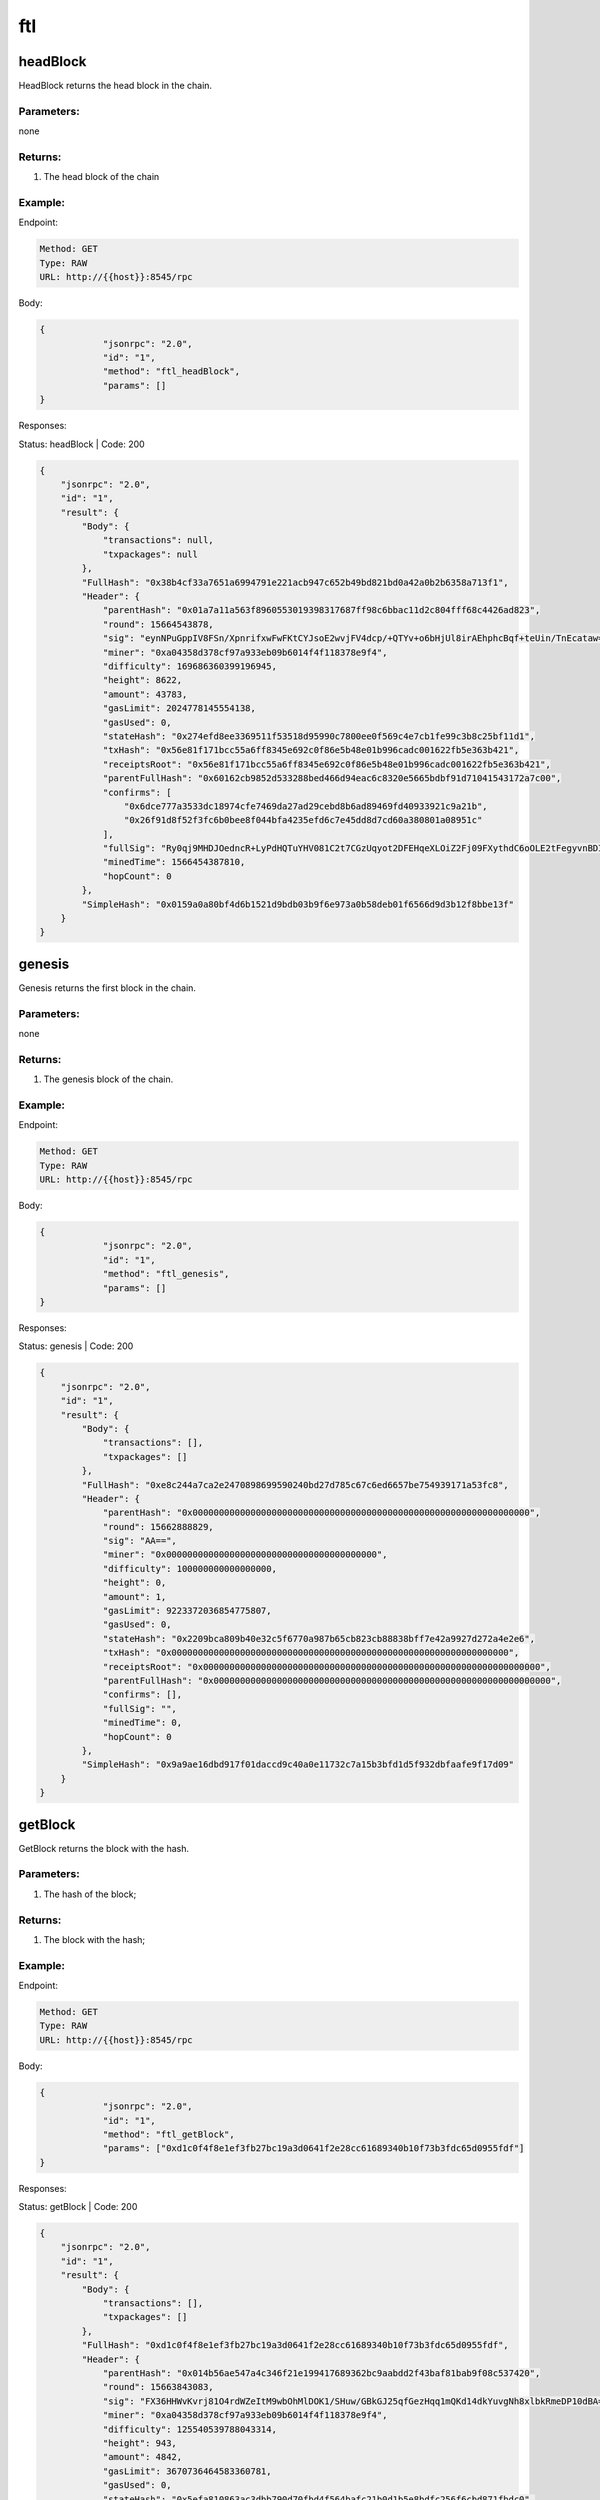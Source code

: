 ftl
---

headBlock
''''''''''''''''''

HeadBlock returns the head block in the chain.

Parameters:
"""""""""""
none


Returns:
""""""""
1. The head block of the chain


Example:
""""""""

Endpoint:

.. code-block:: bash

   Method: GET
   Type: RAW
   URL: http://{{host}}:8545/rpc

Body:

.. code-block:: js

   {
               "jsonrpc": "2.0",
               "id": "1",
               "method": "ftl_headBlock",
               "params": []
   }

Responses:

Status: headBlock | Code: 200

.. code-block:: js

   {
       "jsonrpc": "2.0",
       "id": "1",
       "result": {
           "Body": {
               "transactions": null,
               "txpackages": null
           },
           "FullHash": "0x38b4cf33a7651a6994791e221acb947c652b49bd821bd0a42a0b2b6358a713f1",
           "Header": {
               "parentHash": "0x01a7a11a563f8960553019398317687ff98c6bbac11d2c804fff68c4426ad823",
               "round": 15664543878,
               "sig": "eynNPuGppIV8FSn/XpnrifxwFwFKtCYJsoE2wvjFV4dcp/+QTYv+o6bHjUl8irAEhphcBqf+teUin/TnEcataw==",
               "miner": "0xa04358d378cf97a933eb09b6014f4f118378e9f4",
               "difficulty": 169686360399196945,
               "height": 8622,
               "amount": 43783,
               "gasLimit": 2024778145554138,
               "gasUsed": 0,
               "stateHash": "0x274efd8ee3369511f53518d95990c7800ee0f569c4e7cb1fe99c3b8c25bf11d1",
               "txHash": "0x56e81f171bcc55a6ff8345e692c0f86e5b48e01b996cadc001622fb5e363b421",
               "receiptsRoot": "0x56e81f171bcc55a6ff8345e692c0f86e5b48e01b996cadc001622fb5e363b421",
               "parentFullHash": "0x60162cb9852d533288bed466d94eac6c8320e5665bdbf91d71041543172a7c00",
               "confirms": [
                   "0x6dce777a3533dc18974cfe7469da27ad29cebd8b6ad89469fd40933921c9a21b",
                   "0x26f91d8f52f3fc6b0bee8f044bfa4235efd6c7e45dd8d7cd60a380801a08951c"
               ],
               "fullSig": "Ry0qj9MHDJOedncR+LyPdHQTuYHV081C2t7CGzUqyot2DFEHqeXLOiZ2Fj09FXythdC6oOLE2tFegyvnBDIz1A==",
               "minedTime": 1566454387810,
               "hopCount": 0
           },
           "SimpleHash": "0x0159a0a80bf4d6b1521d9bdb03b9f6e973a0b58deb01f6566d9d3b12f8bbe13f"
       }
   }

genesis
'''''''

Genesis returns the first block in the chain.


Parameters:
"""""""""""
none


Returns:
""""""""
1. The genesis block of the chain.


Example:
""""""""

Endpoint:

.. code-block:: bash

   Method: GET
   Type: RAW
   URL: http://{{host}}:8545/rpc

Body:

.. code-block:: js

   {
               "jsonrpc": "2.0",
               "id": "1",
               "method": "ftl_genesis",
               "params": []
   }

Responses:

Status: genesis | Code: 200

.. code-block:: js

   {
       "jsonrpc": "2.0",
       "id": "1",
       "result": {
           "Body": {
               "transactions": [],
               "txpackages": []
           },
           "FullHash": "0xe8c244a7ca2e2470898699590240bd27d785c67c6ed6657be754939171a53fc8",
           "Header": {
               "parentHash": "0x0000000000000000000000000000000000000000000000000000000000000000",
               "round": 15662888829,
               "sig": "AA==",
               "miner": "0x0000000000000000000000000000000000000000",
               "difficulty": 100000000000000000,
               "height": 0,
               "amount": 1,
               "gasLimit": 9223372036854775807,
               "gasUsed": 0,
               "stateHash": "0x2209bca809b40e32c5f6770a987b65cb823cb88838bff7e42a9927d272a4e2e6",
               "txHash": "0x0000000000000000000000000000000000000000000000000000000000000000",
               "receiptsRoot": "0x0000000000000000000000000000000000000000000000000000000000000000",
               "parentFullHash": "0x0000000000000000000000000000000000000000000000000000000000000000",
               "confirms": [],
               "fullSig": "",
               "minedTime": 0,
               "hopCount": 0
           },
           "SimpleHash": "0x9a9ae16dbd917f01daccd9c40a0e11732c7a15b3bfd1d5f932dbfaafe9f17d09"
       }
   }

getBlock
''''''''

GetBlock returns the block with the hash.


Parameters:
"""""""""""
1. The hash of the block;


Returns:
""""""""
1. The block with the hash;


Example:
""""""""

Endpoint:

.. code-block:: bash

   Method: GET
   Type: RAW
   URL: http://{{host}}:8545/rpc

Body:

.. code-block:: js

   {
               "jsonrpc": "2.0",
               "id": "1",
               "method": "ftl_getBlock",
               "params": ["0xd1c0f4f8e1ef3fb27bc19a3d0641f2e28cc61689340b10f73b3fdc65d0955fdf"]
   }

Responses:

Status: getBlock | Code: 200

.. code-block:: js

   {
       "jsonrpc": "2.0",
       "id": "1",
       "result": {
           "Body": {
               "transactions": [],
               "txpackages": []
           },
           "FullHash": "0xd1c0f4f8e1ef3fb27bc19a3d0641f2e28cc61689340b10f73b3fdc65d0955fdf",
           "Header": {
               "parentHash": "0x014b56ae547a4c346f21e199417689362bc9aabdd2f43baf81bab9f08c537420",
               "round": 15663843083,
               "sig": "FX36HHWvKvrj81O4rdWZeItM9wbOhMlDOK1/SHuw/GBkGJ25qfGezHqq1mQKd14dkYuvgNh8xlbkRmeDP10dBA==",
               "miner": "0xa04358d378cf97a933eb09b6014f4f118378e9f4",
               "difficulty": 125540539788043314,
               "height": 943,
               "amount": 4842,
               "gasLimit": 3670736464583360781,
               "gasUsed": 0,
               "stateHash": "0x5efa810863ac3dbb790d70fbd4f564bafc21b0d1b5e8bdfc256f6cbd871fbdc0",
               "txHash": "0x56e81f171bcc55a6ff8345e692c0f86e5b48e01b996cadc001622fb5e363b421",
               "receiptsRoot": "0x56e81f171bcc55a6ff8345e692c0f86e5b48e01b996cadc001622fb5e363b421",
               "parentFullHash": "0xb5815effd12d4170401359ebc28e06f1dccc9655ecf8a1c2b6ef2ea1fe7ee5f0",
               "confirms": [
                   "0xce39c8a5fd8d224898aa19951505b3c657f9259650e0cfa45c5d13db282895d7",
                   "0x0aa8ddd7a5268b3b4636a4c0c18d4fbb99eb231c2362a3f8e561795501e3aaa8",
                   "0x7c0589ec94a1ad887a63cfbad225097f2d86db7f6628368c9c4b27714a7b86c5",
                   "0x09a55f4c0cfaa1dd3bb3fb70c920d150157f3e8200855cbeceb3d6cd3e663101",
                   "0x4c66dde446f65b46d703cd96337bfe42203e8e46925c04980f2ce3ced0455d11",
                   "0xe308587bbe23eec2ae9ddde7f52a727036c60e4fc8249493f95f1248c555cf8f",
                   "0x9056413bddd7c5dfc6dfd5eb458752cae1be4317277e4ce95041fe7eb9037876"
               ],
               "fullSig": "AUEgR1dn6GMmcFLjA7vke74+r/vdPspeL6AvpGbAlkMLSPpuZk3GC2IyjPX4pbtQWBfNwDZHYB/RKDcuu22ZeQ==",
               "minedTime": 1566384308308,
               "hopCount": 0
           },
           "SimpleHash": "0x01f7fe195b39a92b6ae42f74720066f7e67f72f37905990f47e263e4eaa70dfa"
       }
   }

getBlockByHeight
''''''''''''''''''

GetBlockHeight returns the main block on given height of the chain.


Parameters:
"""""""""""
1. The height;


Returns:
""""""""
1. The main block on the given height;


Example:
""""""""

Endpoint:

.. code-block:: bash

   Method: GET
   Type: RAW
   URL: http://{{host}}:8545/rpc

Body:

.. code-block:: js

   {
               "jsonrpc": "2.0",
               "id": "1",
               "method": "ftl_getBlockByHeight",
               "params": ["0x2"]
   }

Responses:

Status: getBlockByHeight | Code: 200

.. code-block:: js

   {
       "jsonrpc": "2.0",
       "id": "1",
       "result": {
           "Body": {
               "transactions": [],
               "txpackages": []
           },
           "FullHash": "0x4fbb1762f9d5984cc4010de0fa07bae2e2953c22856e5b7b08c1dcf667fbf602",
           "Header": {
               "parentHash": "0x00941c3b9c5a2e776fa53a1c19beafb5ecb86b97464602b758006b618eaf4908",
               "round": 15663776923,
               "sig": "Pr/ZozFJp+UwyKBMoPhQsnROPJB7wYOqn9uQzIEYNHYM7AL7YE23CKRE+Tlc9FtuGIfTsEOs6arUzpM6XmTdzw==",
               "miner": "0xa04358d378cf97a933eb09b6014f4f118378e9f4",
               "difficulty": 95212483406066894,
               "height": 2,
               "amount": 4,
               "gasLimit": 9205366434438316034,
               "gasUsed": 0,
               "stateHash": "0xe13bef9148a50fced37e35509774258c3fe621ca4e4ddd0bc439d5eb2f4481bb",
               "txHash": "0x56e81f171bcc55a6ff8345e692c0f86e5b48e01b996cadc001622fb5e363b421",
               "receiptsRoot": "0x56e81f171bcc55a6ff8345e692c0f86e5b48e01b996cadc001622fb5e363b421",
               "parentFullHash": "0xc843e9611fddcf42fcf1a35df5bb7cadf56fa89cef6edea74f5336b63d79cb16",
               "confirms": [
                   "0x9c7cd4f44da3e88764b999fe7f2cd14810df28f55a2fc7af6cd845adbe2899b4"
               ],
               "fullSig": "a/3hzUJ/Q4zUpnZNnwgaL9pn5BqHXmgSr4W/L3LyGnQwOWO/ueFHJu27gP4wQ20UMgb/VAQIIj5jiOc4ycZb2g==",
               "minedTime": 1566377692306,
               "hopCount": 0
           },
           "SimpleHash": "0x012a9e8e077cef1968faca4c93b8421f20e810ec988746eca86e55dcbb3f5e93"
       }
   }

blockHeight
'''''''''''

BlockHeight returns the block heigth of the chain head.


Parameters:
"""""""""""
none


Returns:
""""""""
1. The height of the chain;


Example:
""""""""

Endpoint:

.. code-block:: bash

   Method: GET
   Type: RAW
   URL: http://{{host}}:8545/rpc

Body:

.. code-block:: js

   {
               "jsonrpc": "2.0",
               "id": "1",
               "method": "ftl_blockHeight",
               "params": []
   }

Responses:

Status: blockHeight | Code: 200

.. code-block:: js

   {
       "jsonrpc": "2.0",
       "id": "1",
       "result": "0x21b5"
   }

getBackwardBlocks
'''''''''''''''''

GetBackwardBlocks return the given amount of blocks of which are pre-produced of the given block.

Parameters:
"""""""""""
1. The hash of the block;
2. The amount of the blocks;


Returns:
""""""""
1. The pre-produced blocks;


Example:
""""""""

Endpoint:

.. code-block:: bash

   Method: GET
   Type: RAW
   URL: http://{{host}}:8545/rpc

Body:

.. code-block:: js

   {
               "jsonrpc": "2.0",
               "id": "1",
               "method": "ftl_getBackwardBlocks",
               "params": ["0xd1c0f4f8e1ef3fb27bc19a3d0641f2e28cc61689340b10f73b3fdc65d0955fdf", 2]
   }

Responses:

Status: getBackwardBlocks | Code: 200

.. code-block:: js

   {
       "jsonrpc": "2.0",
       "id": "1",
       "result": [
           {
               "Body": {
                   "transactions": [],
                   "txpackages": []
               },
               "FullHash": "0xe9fbad10f15fea59a7c39d84415dbf08976cc925d999085daddad415fe0dc9f6",
               "Header": {
                   "parentHash": "0x01111daf044f8459ce6497bce55d3d4bf75b6a2d7767c9b4d810449cc6377dfe",
                   "round": 15663843064,
                   "sig": "cHkNBUVhV/mJ5eoDHd+OO6ERjPZJRIV3GmktjKjZlPlCswypD+5hylzYB6Vt38zDof+CV9Xe5e5gMTGXiyYfHA==",
                   "miner": "0xa04358d378cf97a933eb09b6014f4f118378e9f4",
                   "difficulty": 125417461709949368,
                   "height": 942,
                   "amount": 4834,
                   "gasLimit": 3674324672271125551,
                   "gasUsed": 0,
                   "stateHash": "0x2eec3eca195615223f277900890ca1d1b52ab13f93777f23bbe1b27834cde5cb",
                   "txHash": "0x56e81f171bcc55a6ff8345e692c0f86e5b48e01b996cadc001622fb5e363b421",
                   "receiptsRoot": "0x56e81f171bcc55a6ff8345e692c0f86e5b48e01b996cadc001622fb5e363b421",
                   "parentFullHash": "0xb25d9e9a0c8c02adc44df206a2b937f043f67225cc30fc87b39d1d161cbdace7",
                   "confirms": [],
                   "fullSig": "UWOWD+6sSermc9Ri4/z4iq0pb9FTaKMWyPwwkUB7vqwBV/+XWIYuHSZKtbArNTiBlzo3w1o0C8v+5qEu/O6ATg==",
                   "minedTime": 1566384306407,
                   "hopCount": 0
               },
               "SimpleHash": "0x01aaf5501b96f096a108360735c2ec2f06776064781edf7bf148e27ea5b52f60"
           },
           {
               "Body": {
                   "transactions": [],
                   "txpackages": []
               },
               "FullHash": "0xda835f65c25d533a2a3e30085becdab70af1e3e604b194d566e516fc74906cff",
               "Header": {
                   "parentHash": "0x01111daf044f8459ce6497bce55d3d4bf75b6a2d7767c9b4d810449cc6377dfe",
                   "round": 15663843065,
                   "sig": "JRRjc5SBbvz3VXnifjZnDoH2bIQbYAH68kIZDhVW2leAkqwoS8FiHU4L+Uc9YFpd2d71nMew9PsHBHiv+ooE9g==",
                   "miner": "0xa04358d378cf97a933eb09b6014f4f118378e9f4",
                   "difficulty": 125417461709949368,
                   "height": 942,
                   "amount": 4834,
                   "gasLimit": 3674324672271125551,
                   "gasUsed": 0,
                   "stateHash": "0x2eec3eca195615223f277900890ca1d1b52ab13f93777f23bbe1b27834cde5cb",
                   "txHash": "0x56e81f171bcc55a6ff8345e692c0f86e5b48e01b996cadc001622fb5e363b421",
                   "receiptsRoot": "0x56e81f171bcc55a6ff8345e692c0f86e5b48e01b996cadc001622fb5e363b421",
                   "parentFullHash": "0xb25d9e9a0c8c02adc44df206a2b937f043f67225cc30fc87b39d1d161cbdace7",
                   "confirms": [],
                   "fullSig": "EIZgn93E18c77N1MVCU3Rtw8Dmgzmhzs9hJQbadunjNWz6s39dxj4WSwXKU72WIEErR78Pn5OfNQdHwRp7lyqQ==",
                   "minedTime": 1566384306504,
                   "hopCount": 0
               },
               "SimpleHash": "0x01d5f1130f0b3145735d04da824c0b6ce190b361f7bb2d96f73702a13707118b"
           }
       ]
   }

getAncestorBlocks
'''''''''''''''''

GetAncestorBlocks returns the given amount of blocks which are the ancestors of the given block.


Parameters:
"""""""""""
1. The hash of the block;
2. The amount of the blocks;


Returns:
""""""""
1. The ancestor blocks;


Example:
""""""""

Endpoint:

.. code-block:: bash

   Method: GET
   Type: RAW
   URL: http://{{host}}:8545/rpc

Body:

.. code-block:: js

   {
               "jsonrpc": "2.0",
               "id": "1",
               "method": "ftl_getAncestorBlocks",
               "params": ["0xd1c0f4f8e1ef3fb27bc19a3d0641f2e28cc61689340b10f73b3fdc65d0955fdf", 2]
   }

Responses:

Status: getAncestorBlocks | Code: 200

.. code-block:: js

   {
       "jsonrpc": "2.0",
       "id": "1",
       "result": [
           {
               "Body": {
                   "transactions": [],
                   "txpackages": []
               },
               "FullHash": "0xd1c0f4f8e1ef3fb27bc19a3d0641f2e28cc61689340b10f73b3fdc65d0955fdf",
               "Header": {
                   "parentHash": "0x014b56ae547a4c346f21e199417689362bc9aabdd2f43baf81bab9f08c537420",
                   "round": 15663843083,
                   "sig": "FX36HHWvKvrj81O4rdWZeItM9wbOhMlDOK1/SHuw/GBkGJ25qfGezHqq1mQKd14dkYuvgNh8xlbkRmeDP10dBA==",
                   "miner": "0xa04358d378cf97a933eb09b6014f4f118378e9f4",
                   "difficulty": 125540539788043314,
                   "height": 943,
                   "amount": 4842,
                   "gasLimit": 3670736464583360781,
                   "gasUsed": 0,
                   "stateHash": "0x5efa810863ac3dbb790d70fbd4f564bafc21b0d1b5e8bdfc256f6cbd871fbdc0",
                   "txHash": "0x56e81f171bcc55a6ff8345e692c0f86e5b48e01b996cadc001622fb5e363b421",
                   "receiptsRoot": "0x56e81f171bcc55a6ff8345e692c0f86e5b48e01b996cadc001622fb5e363b421",
                   "parentFullHash": "0xb5815effd12d4170401359ebc28e06f1dccc9655ecf8a1c2b6ef2ea1fe7ee5f0",
                   "confirms": [
                       "0xce39c8a5fd8d224898aa19951505b3c657f9259650e0cfa45c5d13db282895d7",
                       "0x0aa8ddd7a5268b3b4636a4c0c18d4fbb99eb231c2362a3f8e561795501e3aaa8",
                       "0x7c0589ec94a1ad887a63cfbad225097f2d86db7f6628368c9c4b27714a7b86c5",
                       "0x09a55f4c0cfaa1dd3bb3fb70c920d150157f3e8200855cbeceb3d6cd3e663101",
                       "0x4c66dde446f65b46d703cd96337bfe42203e8e46925c04980f2ce3ced0455d11",
                       "0xe308587bbe23eec2ae9ddde7f52a727036c60e4fc8249493f95f1248c555cf8f",
                       "0x9056413bddd7c5dfc6dfd5eb458752cae1be4317277e4ce95041fe7eb9037876"
                   ],
                   "fullSig": "AUEgR1dn6GMmcFLjA7vke74+r/vdPspeL6AvpGbAlkMLSPpuZk3GC2IyjPX4pbtQWBfNwDZHYB/RKDcuu22ZeQ==",
                   "minedTime": 1566384308308,
                   "hopCount": 0
               },
               "SimpleHash": "0x01f7fe195b39a92b6ae42f74720066f7e67f72f37905990f47e263e4eaa70dfa"
           },
           {
               "Body": {
                   "transactions": [],
                   "txpackages": []
               },
               "FullHash": "0xb5815effd12d4170401359ebc28e06f1dccc9655ecf8a1c2b6ef2ea1fe7ee5f0",
               "Header": {
                   "parentHash": "0x01111daf044f8459ce6497bce55d3d4bf75b6a2d7767c9b4d810449cc6377dfe",
                   "round": 15663842884,
                   "sig": "YvWh9Mh2eEtoBDPo7A3ovOlz6uybKUYk3MD7p49CH1oD1xQIc1/iwDYvmeAD5JFzzl2W5KxDOQywGIslL+N43g==",
                   "miner": "0xa04358d378cf97a933eb09b6014f4f118378e9f4",
                   "difficulty": 125724706839077118,
                   "height": 942,
                   "amount": 4834,
                   "gasLimit": 3674324672271125551,
                   "gasUsed": 0,
                   "stateHash": "0x2eec3eca195615223f277900890ca1d1b52ab13f93777f23bbe1b27834cde5cb",
                   "txHash": "0x56e81f171bcc55a6ff8345e692c0f86e5b48e01b996cadc001622fb5e363b421",
                   "receiptsRoot": "0x56e81f171bcc55a6ff8345e692c0f86e5b48e01b996cadc001622fb5e363b421",
                   "parentFullHash": "0xb25d9e9a0c8c02adc44df206a2b937f043f67225cc30fc87b39d1d161cbdace7",
                   "confirms": [],
                   "fullSig": "eXZ/yeSRETUyHfESfJAzVIUZ2/21KxSdzMa+ZK1ZDaksphS1ZAh/VhpRoaS10Y4LsoeBLT4NNdxi24sx2EN/nQ==",
                   "minedTime": 1566384288402,
                   "hopCount": 0
               },
               "SimpleHash": "0x014b56ae547a4c346f21e199417689362bc9aabdd2f43baf81bab9f08c537420"
           }
       ]
   }

getDescendantBlocks
'''''''''''''''''''

GetDescendantBlocks returns the given amount of blocks which are the descendant blocks of the given block.


Parameters:
"""""""""""
1. The hash of the block;
2. The amount of the blocks;


Returns:
""""""""
1. The descendant blocks;


Example:
""""""""

Endpoint:

.. code-block:: bash

   Method: GET
   Type: RAW
   URL: http://{{host}}:8545/rpc

Body:

.. code-block:: js

   {
               "jsonrpc": "2.0",
               "id": "1",
               "method": "ftl_getDescendantBlocks",
               "params": ["0xd1c0f4f8e1ef3fb27bc19a3d0641f2e28cc61689340b10f73b3fdc65d0955fdf", 4]
   }

Responses:

Status: getDescendantBlocks | Code: 200

.. code-block:: js

   {
       "jsonrpc": "2.0",
       "id": "1",
       "result": [
           {
               "Body": {
                   "transactions": [],
                   "txpackages": []
               },
               "FullHash": "0xd1c0f4f8e1ef3fb27bc19a3d0641f2e28cc61689340b10f73b3fdc65d0955fdf",
               "Header": {
                   "parentHash": "0x014b56ae547a4c346f21e199417689362bc9aabdd2f43baf81bab9f08c537420",
                   "round": 15663843083,
                   "sig": "FX36HHWvKvrj81O4rdWZeItM9wbOhMlDOK1/SHuw/GBkGJ25qfGezHqq1mQKd14dkYuvgNh8xlbkRmeDP10dBA==",
                   "miner": "0xa04358d378cf97a933eb09b6014f4f118378e9f4",
                   "difficulty": 125540539788043314,
                   "height": 943,
                   "amount": 4842,
                   "gasLimit": 3670736464583360781,
                   "gasUsed": 0,
                   "stateHash": "0x5efa810863ac3dbb790d70fbd4f564bafc21b0d1b5e8bdfc256f6cbd871fbdc0",
                   "txHash": "0x56e81f171bcc55a6ff8345e692c0f86e5b48e01b996cadc001622fb5e363b421",
                   "receiptsRoot": "0x56e81f171bcc55a6ff8345e692c0f86e5b48e01b996cadc001622fb5e363b421",
                   "parentFullHash": "0xb5815effd12d4170401359ebc28e06f1dccc9655ecf8a1c2b6ef2ea1fe7ee5f0",
                   "confirms": [
                       "0xce39c8a5fd8d224898aa19951505b3c657f9259650e0cfa45c5d13db282895d7",
                       "0x0aa8ddd7a5268b3b4636a4c0c18d4fbb99eb231c2362a3f8e561795501e3aaa8",
                       "0x7c0589ec94a1ad887a63cfbad225097f2d86db7f6628368c9c4b27714a7b86c5",
                       "0x09a55f4c0cfaa1dd3bb3fb70c920d150157f3e8200855cbeceb3d6cd3e663101",
                       "0x4c66dde446f65b46d703cd96337bfe42203e8e46925c04980f2ce3ced0455d11",
                       "0xe308587bbe23eec2ae9ddde7f52a727036c60e4fc8249493f95f1248c555cf8f",
                       "0x9056413bddd7c5dfc6dfd5eb458752cae1be4317277e4ce95041fe7eb9037876"
                   ],
                   "fullSig": "AUEgR1dn6GMmcFLjA7vke74+r/vdPspeL6AvpGbAlkMLSPpuZk3GC2IyjPX4pbtQWBfNwDZHYB/RKDcuu22ZeQ==",
                   "minedTime": 1566384308308,
                   "hopCount": 0
               },
               "SimpleHash": "0x01f7fe195b39a92b6ae42f74720066f7e67f72f37905990f47e263e4eaa70dfa"
           },
           ...,
       ]
   }

getNearbyBlocks
'''''''''''''''

getNearbyBlocks returns the given amount of blocks which are nearby th given block.


Parameters:
"""""""""""
1. The hash of the block;
2. The amount of the blocks;

Returns:
""""""""
1. The nearby blocks of the given block;


Example:
""""""""

Endpoint:

.. code-block:: bash

   Method: GET
   Type: RAW
   URL: http://{{host}}:8545/rpc

Body:

.. code-block:: js

   {
               "jsonrpc": "2.0",
               "id": "1",
               "method": "ftl_getNearbyBlocks",
               "params": ["0xd1c0f4f8e1ef3fb27bc19a3d0641f2e28cc61689340b10f73b3fdc65d0955fdf", 4]
   }

Responses:

Status: getNearbyBlocks | Code: 200

.. code-block:: js

   {
       "jsonrpc": "2.0",
       "id": "1",
       "result": [
           {
               "Body": {
                   "transactions": [],
                   "txpackages": []
               },
               "FullHash": "0x41b12a0f3c23acd2e5b1a6ab435a3b2916abc4f5b6e1cf339e5eea84329da479",
               "Header": {
                   "parentHash": "0x020d08a7b92924fcff96a138f21265d24a99ae13addbc8aa42cb8f4bfe08cc63",
                   "round": 15663843021,
                   "sig": "FlIQD5tL9pNFkTnQJ2gEC6jLI8b1qtV41Oh0/jmsOn47Jf5otkOW2OzO4Qk5YILgza4SlCxiMUZiRpXX4kZAtA==",
                   "miner": "0xa04358d378cf97a933eb09b6014f4f118378e9f4",
                   "difficulty": 125601928805054582,
                   "height": 943,
                   "amount": 4840,
                   "gasLimit": 3670736464583360781,
                   "gasUsed": 0,
                   "stateHash": "0x63b6233c17bdb936354e1d4869d9c2034dc82ce8ca2d09aa11aba42ee452a8cc",
                   "txHash": "0x56e81f171bcc55a6ff8345e692c0f86e5b48e01b996cadc001622fb5e363b421",
                   "receiptsRoot": "0x56e81f171bcc55a6ff8345e692c0f86e5b48e01b996cadc001622fb5e363b421",
                   "parentFullHash": "0xe308587bbe23eec2ae9ddde7f52a727036c60e4fc8249493f95f1248c555cf8f",
                   "confirms": [
                       "0xce39c8a5fd8d224898aa19951505b3c657f9259650e0cfa45c5d13db282895d7",
                       "0x0aa8ddd7a5268b3b4636a4c0c18d4fbb99eb231c2362a3f8e561795501e3aaa8",
                       "0x7c0589ec94a1ad887a63cfbad225097f2d86db7f6628368c9c4b27714a7b86c5",
                       "0x09a55f4c0cfaa1dd3bb3fb70c920d150157f3e8200855cbeceb3d6cd3e663101",
                       "0x4c66dde446f65b46d703cd96337bfe42203e8e46925c04980f2ce3ced0455d11"
                   ],
                   "fullSig": "JtDbUl823+2kjblMdBhj0hBPl09PbviM6V9zrhAq4tlRVAZM6ceQ9BPAg2c0Y5SZ0q5wUEEIrYGkJYUpQRAARg==",
                   "minedTime": 1566384302104,
                   "hopCount": 0
               },
               "SimpleHash": "0x01286323b0ab5d744188ffa61c4ea8a8f6e205fd63e35c3843b244d44b2c13db"
           },
           ...,
       ]
   }

getBalance
''''''''''''''''''

GetBalance returns the amount of wei for the given address in the state of the given block.

Parameters:
"""""""""""
1. The hash of the address;
2. The hash of a specified block


Returns:
""""""""
1. The balance of the given address in the given block;
2. error, null if success;


Example:
""""""""

Endpoint:

.. code-block:: bash

   Method: GET
   Type: RAW
   URL: http://{{host}}:8545/rpc

Body:

.. code-block:: js

   {
               "jsonrpc": "2.0",
               "id": "1",
               "method": "ftl_getBalance",
               "params": ["0xa04358d378cf97a933eb09b6014f4f118378e9f4", "0xd1c0f4f8e1ef3fb27bc19a3d0641f2e28cc61689340b10f73b3fdc65d0955fdf"]
   }

Responses:

Status: getBalance | Code: 200

.. code-block:: js

   {
       "jsonrpc": "2.0",
       "id": "1",
       "result": "0x398df967c7600"
   }

.. UNTESTED

getStorageAt
'''''''''''''''''

Returns the value from a storage position at a given address.


Parameters:
"""""""""""
1. The address of the storage;
2. The table name of the expected position;
3. The key name of the expected position;
4. The hash of the block;


Returns:
""""""""
1. The value at this storage position;


Example:
""""""""

Endpoint:

.. code-block:: bash

   Method: GET
   Type: RAW
   URL: http://{{host}}:8545/rpc

Body:

.. code-block:: js

   {
               "jsonrpc": "2.0",
               "id": "1",
               "method": "ftl_getStorageAt",
               "params": ["0xa04358d378cf97a933eb09b6014f4f118378e9f4", "0xd1c0f4f8e1ef3fb27bc19a3d0641f2e28cc61689340b10f73b3fdc65d0955fdf"]
   }

getCode
'''''''

GetCode returns the code of an contract address.


Parameters:
"""""""""""
1. The hash of the address;
2. The hash of a specified block;

Returns:
""""""""
1. The code of the address, should be "0x" if the address is not a contract address;


Example:
""""""""

Endpoint:

.. code-block:: bash

   Method: GET
   Type: RAW
   URL: http://{{host}}:8545/rpc

Body:

.. code-block:: js

   {
               "jsonrpc": "2.0",
               "id": "1",
               "method": "ftl_getCode",
               "params": ["0xa04358d378cf97a933eb09b6014f4f118378e9f4", "0xd1c0f4f8e1ef3fb27bc19a3d0641f2e28cc61689340b10f73b3fdc65d0955fdf"]
   }

Responses:

Status: getCode | Code: 200

.. code-block:: js

   {
       "jsonrpc": "2.0",
       "id": "1",
       "result": "0x"
   }

getContractOwner
''''''''''''''''''

GetContractOwner returns the owner of the given contract address.


Parameters:
"""""""""""
1. The hash of the contract address;


Returns:
""""""""
1. The address of the owner, should be all zero if the the given address is not a contract address;


Example:
""""""""

Endpoint:

.. code-block:: bash

   Method: GET
   Type: RAW
   URL: http://{{host}}:8545/rpc

Body:

.. code-block:: js

   {
               "jsonrpc": "2.0",
               "id": "1",
               "method": "ftl_getContractOwner",
               "params": ["0xa04358d378cf97a933eb09b6014f4f118378e9f4"]
   }

Responses:

Status: getContractOwner | Code: 200

.. code-block:: js

   {
       "jsonrpc": "2.0",
       "id": "1",
       "result": "0x0000000000000000000000000000000000000000"
   }

.. UNTESTED

getLogs
'''''''

Returns an array of all logs matching a given filter object.


Parameters:
"""""""""""
1. hash of the block;
2. beginning height of the blocks which will be searched from;
3. ending height of the blocks which will be searched from;
4. address of the contract;
5. An array of event topics;


Returns:
""""""""
1. An array of logs;


Example:
""""""""

Endpoint:

.. code-block:: bash

   Method: GET
   Type: RAW
   URL: http://{{host}}:8545/rpc

Body:

.. code-block:: js

   {
               "jsonrpc": "2.0",
               "id": "1",
               "method": "ftl_getLogs",
               "params": [""]
   }

coinbase
''''''''

Coinbase is the address that mining rewards will be send to

Parameters:
"""""""""""
none


Returns:
""""""""
1. The coinbase of the node;


Example:
""""""""

Endpoint:

.. code-block:: bash

   Method: GET
   Type: RAW
   URL: http://{{host}}:8545/rpc

Body:

.. code-block:: js

   {
               "jsonrpc": "2.0",
               "id": "1",
               "method": "ftl_coinbase",
               "params": ["0xa04358d378cf97a933eb09b6014f4f118378e9f4"]
   }

Responses:

Status: coinbase | Code: 200

.. code-block:: js

   {
       "jsonrpc": "2.0",
       "id": "1",
       "result": "0xa04358d378cf97a933eb09b6014f4f118378e9f4"
   }

protocolVersion
''''''''''''''''''

ProtocolVersion returns the version of the Fractal protocol 

Parameters:
"""""""""""
none


Returns:
""""""""
1. The version of the protocol;


Example:
""""""""

Endpoint:

.. code-block:: bash

   Method: GET
   Type: RAW
   URL: http://{{host}}:8545/rpc

Body:

.. code-block:: js

   {
               "jsonrpc": "2.0",
               "id": "1",
               "method": "ftl_protocolVersion",
               "params": []
   }

Responses:

Status: protocolVersion | Code: 200

.. code-block:: js

   {
       "jsonrpc": "2.0",
       "id": "1",
       "result": "0x2"
   }

chainId
'''''''

ChainID returns the Id of the chain.


Parameters:
"""""""""""
none


Returns:
""""""""
1. The Id of the chain;


Example:
""""""""

Endpoint:

.. code-block:: bash

   Method: GET
   Type: RAW
   URL: http://{{host}}:8545/rpc

Body:

.. code-block:: js

   {
               "jsonrpc": "2.0",
               "id": "1",
               "method": "ftl_chainId",
               "params": []
   }

Responses:

Status: protocolVersion | Code: 200

.. code-block:: js

    {
        "jsonrpc": "2.0",
        "id": "1",
        "result": "0x3e7"
    }
